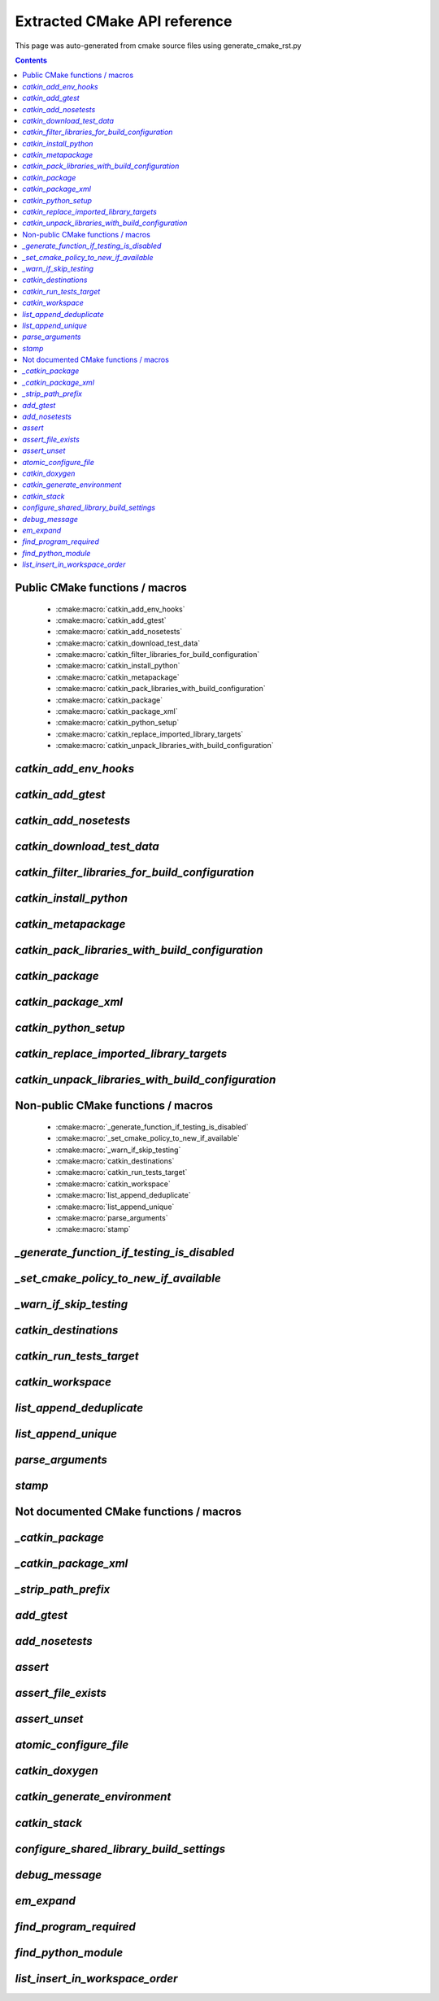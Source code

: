 Extracted CMake API reference
=============================
This page was auto-generated from cmake source files using generate_cmake_rst.py

.. !!!!!!!!!!!!!!!!!!!!!!!!!!!!!!!!!!!!!!!!!!!!!!!!!!!!!!!!!!!!!!!!!!!!!!
.. !!!!!! Auto-generated file, do not modify
.. !!!!!!!!!!!!!!!!!!!!!!!!!!!!!!!!!!!!!!!!!!!!!!!!!!!!!!!!!!!!!!!!!!!!!!

.. contents::


Public CMake functions / macros
-------------------------------

 * :cmake:macro:`catkin_add_env_hooks`
 * :cmake:macro:`catkin_add_gtest`
 * :cmake:macro:`catkin_add_nosetests`
 * :cmake:macro:`catkin_download_test_data`
 * :cmake:macro:`catkin_filter_libraries_for_build_configuration`
 * :cmake:macro:`catkin_install_python`
 * :cmake:macro:`catkin_metapackage`
 * :cmake:macro:`catkin_pack_libraries_with_build_configuration`
 * :cmake:macro:`catkin_package`
 * :cmake:macro:`catkin_package_xml`
 * :cmake:macro:`catkin_python_setup`
 * :cmake:macro:`catkin_replace_imported_library_targets`
 * :cmake:macro:`catkin_unpack_libraries_with_build_configuration`

.. _`catkin_add_env_hooks_ref`:

`catkin_add_env_hooks`
----------------------

.. cmake:macro:: catkin_add_env_hooks(file_prefix)

 *[function defined in catkin_add_env_hooks.cmake]*


 Register environment hooks which are executed by the setup script.

 For each shell in ``SHELLS``, the macro searches for one of the
 following files in the directory ``DIRECTORY``:
 ``<file_prefix>.<shell>``,
 ``<file_prefix>.<shell>.<develspace|installspace>.em``,
 ``<file_prefix>.<shell>.em``,
 ``<file_prefix>.<shell>.<develspace|installspace>.in`` or
 ``<file_prefix>.<shell>.in``.

 Plain shells, will be copied to, templates are expanded to
 ``etc/catkin/profile.d/``, where it will be read by global generated
 ``setup.<shell>``.

 The templates can also distinguish between devel- and installspace
 using the boolean variables ``DEVELSPACE`` and ``INSTALLSPACE``
 which are either ``true`` or ``false``.
 E.g. @[if DEVELSPACE]@ ... @[end if]@ for .em

 .. note:: Note that the extra extensions must appear in the filename
   but must not appear in the argument.

 .. note:: These files will share a single directory with other
   packages that choose to install env hooks.  Be careful to give
   the file a unique name.  Typically ``NN.name.<shell>`` is used,
   where NN can define when something should be run (the files are
   read in alphanumeric order) and the name serves to disambiguate
   in the event of collisions.

 Example::

   catkin_add_env_hooks(my_prefix SHELLS bash tcsh zsh DIRECTORY ${CMAKE_CURRENT_SOURCE_DIR}/env-hooks)

 looks for files env-hooks/my_prefix.[bash|tcsh|zsh]((.(devel|install)space)?.[em|in])?

 :param file_prefix: the filename prefix
 :type file_prefix: string
 :param SHELLS: the shell extensions (e.g.: sh bat bash zsh tcsh)
 :type SHELLS: list of strings
 :param DIRECTORY: the directory (default: ${CMAKE_CURRENT_SOURCE_DIR})
 :type DIRECTORY: string
 :param SKIP_INSTALL: if specified the env hooks are only generated
   in the devel space but not installed
 :type SKIP_INSTALL: option



.. _`catkin_add_gtest_ref`:

`catkin_add_gtest`
------------------

.. cmake:macro:: catkin_add_gtest(target)

 *[function defined in test/gtest.cmake]*


 Add a GTest based test target.

 An executable target is created with the source files, it is linked
 against GTest and added to the set of unit tests.

 .. note:: The test can be executed by calling the binary directly
   or using: ``make run_tests_${PROJECT_NAME}_gtest_${target}``

 :param target: the target name
 :type target: string
 :param source_files: a list of source files used to build the test
   executable
 :type source_files: list of strings
 :param TIMEOUT: currently not supported
 :type TIMEOUT: integer
 :param WORKING_DIRECTORY: the working directory when executing the
   executable
 :type WORKING_DIRECTORY: string



.. _`catkin_add_nosetests_ref`:

`catkin_add_nosetests`
----------------------

.. cmake:macro:: catkin_add_nosetests(path)

 *[function defined in test/nosetests.cmake]*


 Add Python nose tests.

 Nose collects tests from the directory ``dir`` automatically.

 .. note:: The test can be executed by calling ``nosetests``
   directly or using:
   `` make run_tests_${PROJECT_NAME}_nosetests_${dir}``
   (where slashes in the ``dir`` are replaced with underscores)

 :param path: a relative or absolute directory to search for
   nosetests in or a relative or absolute file containing tests
 :type path: string
 :param DEPENDENCIES: the targets which must be built before executing
   the test
 :type DEPENDENCIES: list of strings
 :param TIMEOUT: the timeout for individual tests in seconds
   (default: 60)
 :type TIMEOUT: integer
 :param WORKING_DIRECTORY: the working directory when executing the
   tests
 :type WORKING_DIRECTORY: string



.. _`catkin_download_test_data_ref`:

`catkin_download_test_data`
---------------------------

.. cmake:macro:: catkin_download_test_data(target, url)

 *[function defined in test/catkin_download_test_data.cmake]*

 :param DESTINATION: the directory where the file is downloaded to
   (default: ${PROJECT_BINARY_DIR})
 :type DESTINATION: string
 :param FILENAME: the filename of the downloaded file
   (default: the basename of the url)
 :type FILENAME: string
 :param MD5: the expected md5 hash to compare against
   (default: empty, skipping the check)
 :type MD5: string


.. _`catkin_filter_libraries_for_build_configuration_ref`:

`catkin_filter_libraries_for_build_configuration`
-------------------------------------------------

.. cmake:macro:: catkin_filter_libraries_for_build_configuration(VAR)

 *[macro defined in catkin_libraries.cmake]*


 Filter libraries based on optional build configuration keywords.

 :param VAR: the output variable name
 :type VAR: string
 :param ARGN: a list of libraries
 :type ARGN: list of strings
 :param BUILD_TYPE: a keyword for the build type (default:
   ``CMAKE_BUILD_TYPE``)
 :type BUILD_TYPE: list of strings



.. _`catkin_install_python_ref`:

`catkin_install_python`
-----------------------

.. cmake:macro:: catkin_install_python(signature)

 *[function defined in catkin_install_python.cmake]*


 Install Python files and update their shebang lines
 to use a different Python executable.

 The signature:

   catkin_install_python(PROGRAMS files... DESTINATION <dir>
     [OPTIONAL]
   )

 See the documentation for CMake install() function for more information.



.. _`catkin_metapackage_ref`:

`catkin_metapackage`
--------------------

.. cmake:macro:: catkin_metapackage()

 *[function defined in catkin_metapackage.cmake]*


 It installs the package.xml file of a metapackage.

 .. note:: It must be called once for each metapackage.  Best
   practice is to call this macro early in your root CMakeLists.txt,
   immediately after calling ``project()`` and
   ``find_package(catkin REQUIRED)``.

 :param DIRECTORY: the path to the package.xml file if not in the same
   location as the CMakeLists.txt file
 :type DIRECTORY: string



.. _`catkin_pack_libraries_with_build_configuration_ref`:

`catkin_pack_libraries_with_build_configuration`
------------------------------------------------

.. cmake:macro:: catkin_pack_libraries_with_build_configuration(VAR)

 *[macro defined in catkin_libraries.cmake]*


 Pack a list of libraries with optional build configuration keywords.
 Each keyword is joined with its library using a separator.
 A packed library list can be deduplicated correctly.

 :param VAR: the output variable name
 :type VAR: string
 :param ARGN: a list of libraries
 :type ARGN: list of strings



.. _`catkin_package_ref`:

`catkin_package`
----------------

.. cmake:macro:: catkin_package()

 *[macro defined in catkin_package.cmake]*


 It installs the package.xml file, and it generates code for
 ``find_package`` and ``pkg-config`` so that other packages can get
 information about this package.  For this purpose the information
 about include directories, libraries, further dependencies and
 CMake variables are used.

 .. note:: It must be called once for each package.  It is indirectly
   calling``catkin_destinations()`` which will provide additional
   output variables.  Please make sure to call ``catkin_package()``
   before using those variables.

 :param INCLUDE_DIRS: ``CMAKE_CURRENT_SOURCE_DIR``-relative paths to
   C/C++ includes
 :type INCLUDE_DIRS: list of strings
 :param LIBRARIES: names of library targets that will appear in the
   ``catkin_LIBRARIES`` and ``${PROJECT_NAME}_LIBRARIES`` of other
   projects that search for you via ``find_package``.  Currently
   this will break if the logical target names are not the same as
   the installed names.
 :type LIBRARIES: list of strings
 :param CATKIN_DEPENDS: a list of catkin projects which this project
   depends on.  It is used when client code finds this project via
   ``find_package()`` or ``pkg-config``.  Each project listed will in
   turn be ``find_package``\ -ed or is states as ``Requires`` in the
   .pc file.  Therefore their ``INCLUDE_DIRS`` and ``LIBRARIES`` will
   be appended to ours.  Only catkin projects should be used where it
   be guarantee that they are *find_packagable* and have pkg-config
   files.
 :type CATKIN_DEPENDS: list of strings
 :param DEPENDS: a list of CMake projects which this project depends
   on.  Since they might not be *find_packagable* or lack a pkg-config
   file their ``INCLUDE_DIRS`` and ``LIBRARIES`` are passed directly.
   This requires that it has been ``find_package``\ -ed before.
 :type DEPENDS: list of strings
 :param CFG_EXTRAS: a CMake file containing extra stuff that should
   be accessible to users of this package after
   ``find_package``\ -ing it.  This file must live in the
   subdirectory ``cmake`` or be an absolute path.  Various additional
   file extension are possible:
   for a plain cmake file just ``.cmake``, for files expanded using
   CMake's ``configure_file()`` use ``.cmake.in`` or for files expanded
   by empy use ``.cmake.em``.  The templates can distinguish between
   devel- and installspace using the boolean variables ``DEVELSPACE``
   and ``INSTALLSPACE``.  For templated files it is also possible to
   use the extensions ``.cmake.develspace.(in|em)`` or
   ``.cmake.installspace.(em|in)`` to generate the files only for a
   specific case.
   If the global variable ${PROJECT_NAME}_CFG_EXTRAS is set it will be
   prepended to the explicitly passed argument.
 :type CFG_EXTRAS: string
 :param EXPORTED_TARGETS: a list of target names which usually generate
   code. Downstream packages can depend on these targets to ensure that
   code is generated before it is being used. The generated CMake config
   file will ensure that the targets exists.
   If the global variable ${PROJECT_NAME}_EXPORTED_TARGETS is
   set it will be prepended to the explicitly passed argument.
 :type EXPORTED_TARGETS: list of strings
 :param SKIP_CMAKE_CONFIG_GENERATION: the option to skip the generation
   of the CMake config files for the package
 :type SKIP_CMAKE_CONFIG_GENERATION: bool
 :param SKIP_PKG_CONFIG_GENERATION: the option to skip the generation of
   the pkg-config file for the package
 :type SKIP_PKG_CONFIG_GENERATION: bool

 Example:
 ::

   catkin_package(
     INCLUDE_DIRS include
     LIBRARIES projlib1 projlib2
     CATKIN_DEPENDS roscpp
     DEPENDS Eigen
     CFG_EXTRAS proj-extras[.cmake|.cmake.in|.cmake(.develspace|.installspace)?.em]
   )



.. _`catkin_package_xml_ref`:

`catkin_package_xml`
--------------------

.. cmake:macro:: catkin_package_xml()

 *[macro defined in catkin_package_xml.cmake]*


 Parse package.xml from ``CMAKE_CURRENT_SOURCE_DIR`` and
 make several information available to CMake.

 .. note:: It is called automatically by ``catkin_package()`` if not
   called manually before.  It must be called once in each package,
   after calling ``project()`` where the project name must match the
   package name.  The macro should only be called manually if the
   variables are use to parameterize ``catkin_package()``.

 :param DIRECTORY: the directory of the package.xml (default
   ``${CMAKE_CURRENT_SOURCE_DIR}``).
 :type DIRECTORY: string

 :outvar <packagename>_VERSION: the version number
 :outvar <packagename>_MAINTAINER: the name and email of the
   maintainer(s)
 :outvar _CATKIN_CURRENT_PACKAGE: the name of the package from the
   manifest

 .. note:: It is calling ``catkin_destinations()`` which will provide
   additional output variables.



.. _`catkin_python_setup_ref`:

`catkin_python_setup`
---------------------

.. cmake:macro:: catkin_python_setup()

 *[function defined in catkin_python_setup.cmake]*

 This macro will interrogate the Python setup.py file in
 ``${${PROJECT_NAME}_SOURCE_DIR}``, and then creates forwarding
 Python :term:`pkgutil` infrastructure in devel space
 accordingly for the scripts and packages declared in setup.py.

 Doing so enables mixing :term:`generated code` in
 devel space with :term:`static code` from sourcespace within a
 single Python package.

 In addition, it adds the install command of
 distutils/setuputils to the install target.

 .. note:: If the project also uses genmsg message generation via
   ``generate_messages()`` this function must be called before.



.. _`catkin_replace_imported_library_targets_ref`:

`catkin_replace_imported_library_targets`
-----------------------------------------

.. cmake:macro:: catkin_replace_imported_library_targets(VAR)

 *[macro defined in catkin_libraries.cmake]*


 Replace imported library target names with the library name.

 :param VAR: the output variable name
 :type VAR: string
 :param ARGN: a list of libraries
 :type ARGN: list of strings



.. _`catkin_unpack_libraries_with_build_configuration_ref`:

`catkin_unpack_libraries_with_build_configuration`
--------------------------------------------------

.. cmake:macro:: catkin_unpack_libraries_with_build_configuration(VAR)

 *[macro defined in catkin_libraries.cmake]*


 Unpack a list of libraries with optional build configuration keyword prefixes.
 Libraries prefixed with a keyword are split into the keyword and the library.

 :param VAR: the output variable name
 :type VAR: string
 :param ARGN: a list of libraries
 :type ARGN: list of strings



Non-public CMake functions / macros
-----------------------------------

 * :cmake:macro:`_generate_function_if_testing_is_disabled`
 * :cmake:macro:`_set_cmake_policy_to_new_if_available`
 * :cmake:macro:`_warn_if_skip_testing`
 * :cmake:macro:`catkin_destinations`
 * :cmake:macro:`catkin_run_tests_target`
 * :cmake:macro:`catkin_workspace`
 * :cmake:macro:`list_append_deduplicate`
 * :cmake:macro:`list_append_unique`
 * :cmake:macro:`parse_arguments`
 * :cmake:macro:`stamp`

.. _`_generate_function_if_testing_is_disabled_ref`:

`_generate_function_if_testing_is_disabled`
-------------------------------------------

.. cmake:macro:: _generate_function_if_testing_is_disabled(funcname)

 *[macro defined in test/tests.cmake]*

 creates a dummy function in case testing has been explicitly disabled (and not only skipping)
 which outputs an error message when being invoked

.. _`_set_cmake_policy_to_new_if_available_ref`:

`_set_cmake_policy_to_new_if_available`
---------------------------------------

.. cmake:macro:: _set_cmake_policy_to_new_if_available(policy)

 *[macro defined in all.cmake]*

 enable all new policies (if available)

.. _`_warn_if_skip_testing_ref`:

`_warn_if_skip_testing`
-----------------------

.. cmake:macro:: _warn_if_skip_testing(funcname)

 *[macro defined in test/tests.cmake]*

 checks if a function has been called while testing is skipped
 and outputs a warning message

.. _`catkin_destinations_ref`:

`catkin_destinations`
---------------------

.. cmake:macro:: catkin_destinations()

 *[macro defined in catkin_destinations.cmake]*


 Set several path suffixes for install destinations.

 :outvar CATKIN_PACKAGE_BIN_DESTINATION:
   See :cmake:data:`CATKIN_PACKAGE_BIN_DESTINATION`.
 :outvar CATKIN_PACKAGE_ETC_DESTINATION:
   See :cmake:data:`CATKIN_PACKAGE_ETC_DESTINATION`.
 :outvar CATKIN_PACKAGE_INCLUDE_DESTINATION:
   See :cmake:data:`CATKIN_PACKAGE_INCLUDE_DESTINATION`.
 :outvar CATKIN_PACKAGE_LIB_DESTINATION:
   See :cmake:data:`CATKIN_PACKAGE_LIB_DESTINATION`.
 :outvar CATKIN_PACKAGE_PYTHON_DESTINATION:
   See :cmake:data:`CATKIN_PACKAGE_PYTHON_DESTINATION`.
 :outvar CATKIN_PACKAGE_SHARE_DESTINATION:
   See :cmake:data:`CATKIN_PACKAGE_SHARE_DESTINATION`.

 :outvar CATKIN_GLOBAL_BIN_DESTINATION:
   See :cmake:data:`CATKIN_GLOBAL_BIN_DESTINATION`.
 :outvar CATKIN_GLOBAL_ETC_DESTINATION:
   See :cmake:data:`CATKIN_GLOBAL_ETC_DESTINATION`.
 :outvar CATKIN_GLOBAL_INCLUDE_DESTINATION:
   See :cmake:data:`CATKIN_GLOBAL_INCLUDE_DESTINATION`.
 :outvar CATKIN_GLOBAL_LIB_DESTINATION:
   See :cmake:data:`CATKIN_GLOBAL_LIB_DESTINATION`.
 :outvar CATKIN_GLOBAL_LIBEXEC_DESTINATION:
   See :cmake:data:`CATKIN_GLOBAL_LIBEXEC_DESTINATION`.
 :outvar CATKIN_GLOBAL_PYTHON_DESTINATION:
   See :cmake:data:`CATKIN_GLOBAL_PYTHON_DESTINATION`.
 :outvar CATKIN_GLOBAL_SHARE_DESTINATION:
   See :cmake:data:`CATKIN_GLOBAL_SHARE_DESTINATION`.


.. _`catkin_run_tests_target_ref`:

`catkin_run_tests_target`
-------------------------

.. cmake:macro:: catkin_run_tests_target(type, name, xunit_filename)

 *[function defined in test/tests.cmake]*


 Create a test target, integrate it with the run_tests infrastructure
 and post-process the junit result.

 All test results go under ${CATKIN_TEST_RESULTS_DIR}/${PROJECT_NAME}/..

 This function is only used internally by the various
 catkin_add_*test() functions.


.. _`catkin_workspace_ref`:

`catkin_workspace`
------------------

.. cmake:macro:: catkin_workspace()

 *[function defined in catkin_workspace.cmake]*


 Search all subfolders in the workspace for ``package.xml`` files.
 Based on the dependencies specified in the ``build_depends`` and
 ``buildtool_depends`` tags it performs a topological sort and calls
 ``add_subdirectory()`` for each directory.

 The functions is only called in catkin's ``toplevel.cmake``, which
 is usually symlinked to the workspace root directory (which
 contains multiple packages).


.. _`list_append_deduplicate_ref`:

`list_append_deduplicate`
-------------------------

.. cmake:macro:: list_append_deduplicate(listname)

 *[macro defined in list_append_deduplicate.cmake]*


 Append elements to a list and remove existing duplicates from the list.

 .. note:: Using CMake's ``list(APPEND ..)`` and
   ``list(REMOVE_DUPLICATES ..)`` is not sufficient since its
   implementation uses a set internally which makes the operation
   unstable.


.. _`list_append_unique_ref`:

`list_append_unique`
--------------------

.. cmake:macro:: list_append_unique(listname)

 *[macro defined in list_append_unique.cmake]*


 Append elements to a list if they are not already in the list.

 .. note:: Using CMake's ``list(APPEND ..)`` and
   ``list(REMOVE_DUPLICATES ..)`` is not sufficient since its
   implementation uses a set internally which makes the operation
   unstable.


.. _`parse_arguments_ref`:

`parse_arguments`
-----------------

.. cmake:macro:: parse_arguments(prefix, arg_names, option_names)

 *[macro defined in parse_arguments.cmake]*


 parse_arguments() taken from
 http://www.itk.org/Wiki/CMakeMacroParseArguments

 @deprecated use CMakeParseArguments instead


.. _`stamp_ref`:

`stamp`
-------

.. cmake:macro:: stamp(path)

 *[function defined in stamp.cmake]*


   :param path:  file name

   Uses ``configure_file`` to generate a file ``filepath.stamp`` hidden
   somewhere in the build tree.  This will cause cmake to rebuild its
   cache when ``filepath`` is modified.


Not documented CMake functions / macros
---------------------------------------

.. _`_catkin_package_ref`:

`_catkin_package`
-----------------

.. cmake:macro:: _catkin_package()

 *[function defined in catkin_package.cmake]*

.. _`_catkin_package_xml_ref`:

`_catkin_package_xml`
---------------------

.. cmake:macro:: _catkin_package_xml(dest_dir)

 *[macro defined in catkin_package_xml.cmake]*

.. _`_strip_path_prefix_ref`:

`_strip_path_prefix`
--------------------

.. cmake:macro:: _strip_path_prefix(var, value, prefix)

 *[macro defined in test/nosetests.cmake]*

.. _`add_gtest_ref`:

`add_gtest`
-----------

.. cmake:macro:: add_gtest()

 *[function defined in test/gtest.cmake]*

.. _`add_nosetests_ref`:

`add_nosetests`
---------------

.. cmake:macro:: add_nosetests()

 *[function defined in test/nosetests.cmake]*

.. _`assert_ref`:

`assert`
--------

.. cmake:macro:: assert(VAR)

 *[function defined in assert.cmake]*

.. _`assert_file_exists_ref`:

`assert_file_exists`
--------------------

.. cmake:macro:: assert_file_exists(FILENAME, MESSAGE)

 *[function defined in assert.cmake]*

.. _`assert_unset_ref`:

`assert_unset`
--------------

.. cmake:macro:: assert_unset(VAR)

 *[function defined in assert.cmake]*

.. _`atomic_configure_file_ref`:

`atomic_configure_file`
-----------------------

.. cmake:macro:: atomic_configure_file(input, output)

 *[function defined in atomic_configure_file.cmake]*

.. _`catkin_doxygen_ref`:

`catkin_doxygen`
----------------

.. cmake:macro:: catkin_doxygen(TARGET_NAME, SEARCH_DIRS)

 *[macro defined in tools/doxygen.cmake]*

.. _`catkin_generate_environment_ref`:

`catkin_generate_environment`
-----------------------------

.. cmake:macro:: catkin_generate_environment()

 *[function defined in catkin_generate_environment.cmake]*

.. _`catkin_stack_ref`:

`catkin_stack`
--------------

.. cmake:macro:: catkin_stack()

 *[function defined in legacy.cmake]*

.. _`configure_shared_library_build_settings_ref`:

`configure_shared_library_build_settings`
-----------------------------------------

.. cmake:macro:: configure_shared_library_build_settings()

 *[function defined in tools/libraries.cmake]*

.. _`debug_message_ref`:

`debug_message`
---------------

.. cmake:macro:: debug_message(level)

 *[macro defined in debug_message.cmake]*

.. _`em_expand_ref`:

`em_expand`
-----------

.. cmake:macro:: em_expand(context_in, context_out, em_file_in, file_out)

 *[macro defined in em_expand.cmake]*

.. _`find_program_required_ref`:

`find_program_required`
-----------------------

.. cmake:macro:: find_program_required(ARG_VAR, ARG_PROGRAM_NAME)

 *[function defined in find_program_required.cmake]*

.. _`find_python_module_ref`:

`find_python_module`
--------------------

.. cmake:macro:: find_python_module(module)

 *[function defined in empy.cmake]*

.. _`list_insert_in_workspace_order_ref`:

`list_insert_in_workspace_order`
--------------------------------

.. cmake:macro:: list_insert_in_workspace_order(listname)

 *[macro defined in list_insert_in_workspace_order.cmake]*